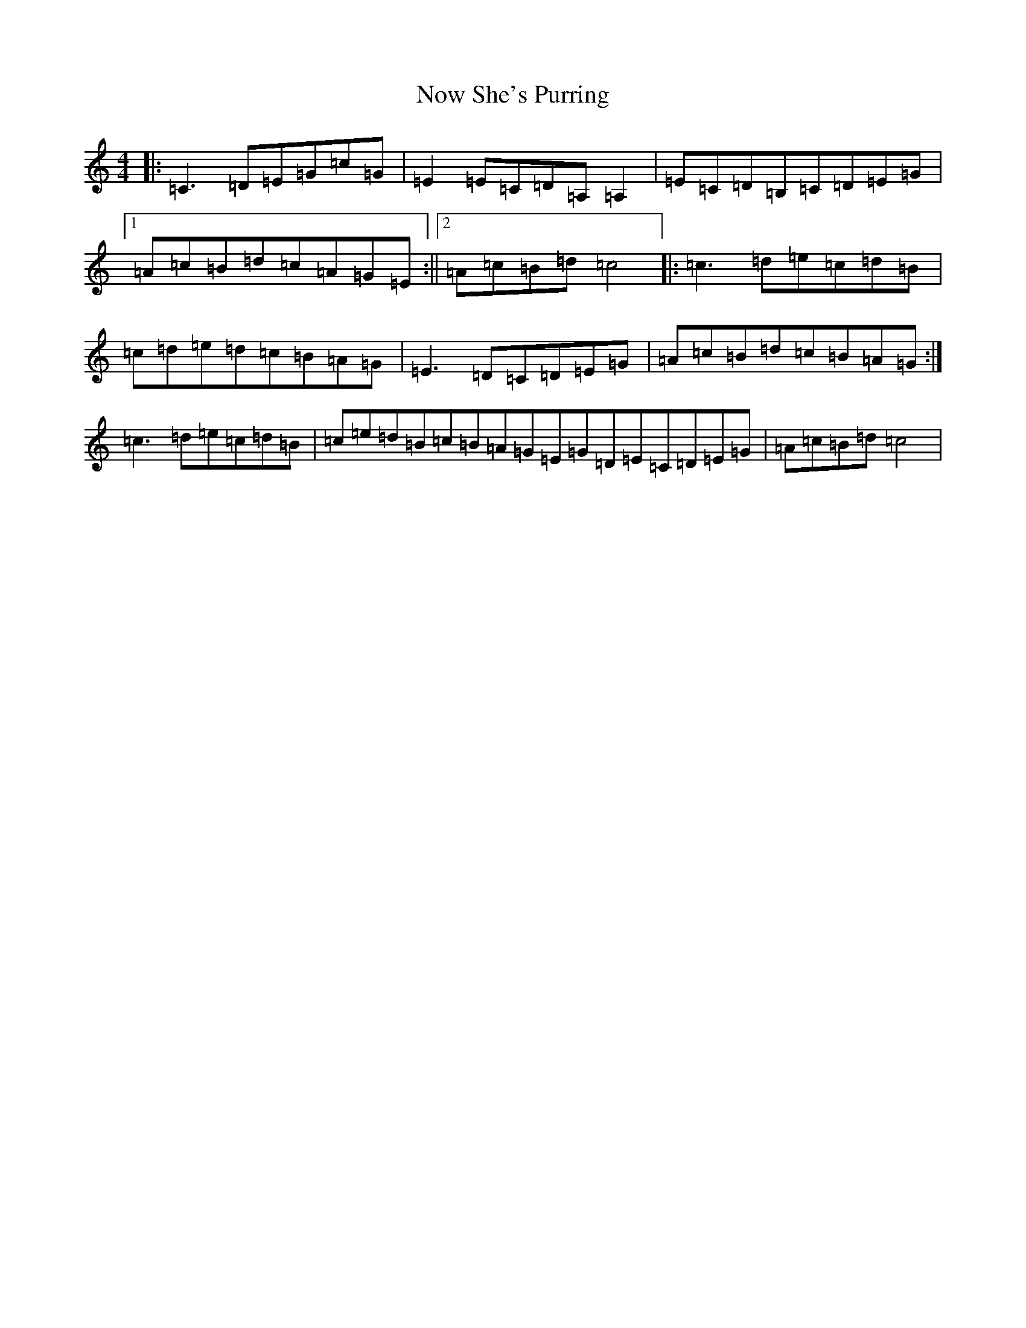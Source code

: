 X: 5071
T: Now She's Purring
S: https://thesession.org/tunes/156#setting12777
R: reel
M:4/4
L:1/8
K: C Major
|:=C3=D=E=G=c=G|=E2=E=C=D=A,=A,2|=E=C=D=B,=C=D=E=G|1=A=c=B=d=c=A=G=E:||2=A=c=B=d=c4|:=c3=d=e=c=d=B|=c=d=e=d=c=B=A=G|=E3=D=C=D=E=G|=A=c=B=d=c=B=A=G:|=c3=d=e=c=d=B|=c=e=d=B=c=B=A=G=E=G=D=E=C=D=E=G|=A=c=B=d=c4|